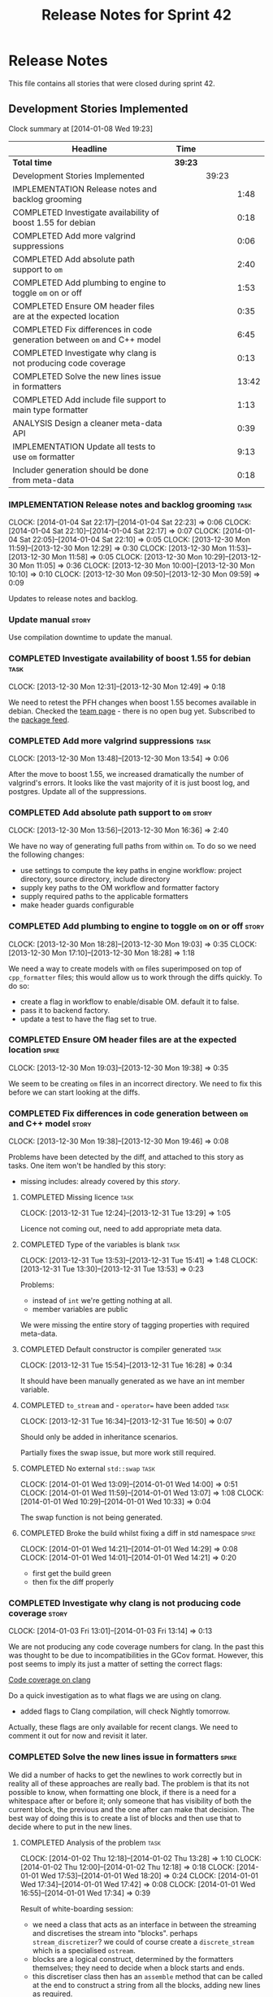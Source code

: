 #+title: Release Notes for Sprint 42
#+options: date:nil toc:nil author:nil num:nil
#+todo: ANALYSIS IMPLEMENTATION TESTING | COMPLETED CANCELLED
#+tags: story(s) epic(e) task(t) note(n) spike(p)

* Release Notes

This file contains all stories that were closed during sprint 42.

** Development Stories Implemented

#+begin: clocktable :maxlevel 3 :scope subtree
Clock summary at [2014-01-08 Wed 19:23]

| Headline                                                                | Time    |       |       |
|-------------------------------------------------------------------------+---------+-------+-------|
| *Total time*                                                            | *39:23* |       |       |
|-------------------------------------------------------------------------+---------+-------+-------|
| Development Stories Implemented                                         |         | 39:23 |       |
| IMPLEMENTATION Release notes and backlog grooming                       |         |       |  1:48 |
| COMPLETED Investigate availability of boost 1.55 for debian             |         |       |  0:18 |
| COMPLETED Add more valgrind suppressions                                |         |       |  0:06 |
| COMPLETED Add absolute path support to =om=                             |         |       |  2:40 |
| COMPLETED Add plumbing to engine to toggle =om= on or off               |         |       |  1:53 |
| COMPLETED Ensure OM header files are at the expected location           |         |       |  0:35 |
| COMPLETED Fix differences in code generation between =om= and C++ model |         |       |  6:45 |
| COMPLETED Investigate why clang is not producing code coverage          |         |       |  0:13 |
| COMPLETED Solve the new lines issue in formatters                       |         |       | 13:42 |
| COMPLETED Add include file support to main type formatter               |         |       |  1:13 |
| ANALYSIS Design a cleaner meta-data API                                 |         |       |  0:39 |
| IMPLEMENTATION Update all tests to use =om= formatter                   |         |       |  9:13 |
| Includer generation should be done from meta-data                       |         |       |  0:18 |
#+end:

*** IMPLEMENTATION Release notes and backlog grooming                  :task:
    CLOCK: [2014-01-04 Sat 22:17]--[2014-01-04 Sat 22:23] =>  0:06
    CLOCK: [2014-01-04 Sat 22:10]--[2014-01-04 Sat 22:17] =>  0:07
    CLOCK: [2014-01-04 Sat 22:05]--[2014-01-04 Sat 22:10] =>  0:05
    CLOCK: [2013-12-30 Mon 11:59]--[2013-12-30 Mon 12:29] =>  0:30
    CLOCK: [2013-12-30 Mon 11:53]--[2013-12-30 Mon 11:58] =>  0:05
    CLOCK: [2013-12-30 Mon 10:29]--[2013-12-30 Mon 11:05] =>  0:36
    CLOCK: [2013-12-30 Mon 10:00]--[2013-12-30 Mon 10:10] =>  0:10
    CLOCK: [2013-12-30 Mon 09:50]--[2013-12-30 Mon 09:59] =>  0:09

Updates to release notes and backlog.

*** Update manual                                                     :story:

Use compilation downtime to update the manual.

*** COMPLETED Investigate availability of boost 1.55 for debian        :task:
    CLOSED: [2013-12-30 Mon 12:59]
    CLOCK: [2013-12-30 Mon 12:31]--[2013-12-30 Mon 12:49] =>  0:18

We need to retest the PFH changes when boost 1.55 becomes available in
debian. Checked the [[https://wiki.debian.org/Teams/DebianBoostTeam][team page]] - there is no open bug yet. Subscribed
to the [[http://packages.qa.debian.org/b/boost-defaults.html][package feed]].

*** COMPLETED Add more valgrind suppressions                           :task:
    CLOSED: [2013-12-30 Mon 13:54]
    CLOCK: [2013-12-30 Mon 13:48]--[2013-12-30 Mon 13:54] =>  0:06

After the move to boost 1.55, we increased dramatically the number of
valgrind's errors. It looks like the vast majority of it is just boost
log, and postgres. Update all of the suppressions.

*** COMPLETED Add absolute path support to =om=                       :story:
    CLOSED: [2013-12-30 Mon 16:37]
    CLOCK: [2013-12-30 Mon 13:56]--[2013-12-30 Mon 16:36] =>  2:40

We have no way of generating full paths from within =om=. To do so we
need the following changes:

- use settings to compute the key paths in engine workflow: project
  directory, source directory, include directory
- supply key paths to the OM workflow and formatter factory
- supply required paths to the applicable formatters
- make header guards configurable

*** COMPLETED Add plumbing to engine to toggle =om= on or off         :story:
    CLOSED: [2013-12-30 Mon 19:03]
    CLOCK: [2013-12-30 Mon 18:28]--[2013-12-30 Mon 19:03] =>  0:35
    CLOCK: [2013-12-30 Mon 17:10]--[2013-12-30 Mon 18:28] =>  1:18

We need a way to create models with =om= files superimposed on top of
=cpp_formatter= files; this would allow us to work through the diffs
quickly. To do so:

- create a flag in workflow to enable/disable OM. default it to false.
- pass it to backend factory.
- update a test to have the flag set to true.

*** COMPLETED Ensure OM header files are at the expected location     :spike:
    CLOSED: [2013-12-30 Mon 19:38]
    CLOCK: [2013-12-30 Mon 19:03]--[2013-12-30 Mon 19:38] =>  0:35

We seem to be creating =om= files in an incorrect directory. We need
to fix this before we can start looking at the diffs.

*** COMPLETED Fix differences in code generation between =om= and C++ model :story:
    CLOSED: [2014-01-01 Wed 14:00]
    CLOCK: [2013-12-30 Mon 19:38]--[2013-12-30 Mon 19:46] =>  0:08

Problems have been detected by the diff, and attached to this story as
tasks. One item won't be handled by this story:

-  missing includes: already covered by this [[*Add%20include%20file%20support%20to%20main%20type%20formatter][story]].

**** COMPLETED Missing licence                                         :task:
     CLOSED: [2013-12-31 Tue 13:21]
     CLOCK: [2013-12-31 Tue 12:24]--[2013-12-31 Tue 13:29] =>  1:05

Licence not coming out, need to add appropriate meta data.

**** COMPLETED Type of the variables is blank                          :task:
     CLOSED: [2013-12-31 Tue 15:41]
     CLOCK: [2013-12-31 Tue 13:53]--[2013-12-31 Tue 15:41] =>  1:48
     CLOCK: [2013-12-31 Tue 13:30]--[2013-12-31 Tue 13:53] =>  0:23

Problems:

- instead of =int= we're getting nothing at all.
- member variables are public

We were missing the entire story of tagging properties with required
meta-data.

**** COMPLETED Default constructor is compiler generated               :task:
     CLOSED: [2013-12-31 Tue 16:28]
     CLOCK: [2013-12-31 Tue 15:54]--[2013-12-31 Tue 16:28] =>  0:34

It should have been manually generated as we have an int member
variable.

**** COMPLETED =to_stream= and - =operator== have been added           :task:
     CLOSED: [2013-12-31 Tue 16:38]
     CLOCK: [2013-12-31 Tue 16:34]--[2013-12-31 Tue 16:50] =>  0:07

Should only be added in inheritance scenarios.

Partially fixes the swap issue, but more work still required.

**** COMPLETED No external =std::swap=                                 :task:
     CLOSED: [2014-01-01 Wed 14:00]
     CLOCK: [2014-01-01 Wed 13:09]--[2014-01-01 Wed 14:00] =>  0:51
     CLOCK: [2014-01-01 Wed 11:59]--[2014-01-01 Wed 13:07] =>  1:08
     CLOCK: [2014-01-01 Wed 10:29]--[2014-01-01 Wed 10:33] =>  0:04

The swap function is not being generated.

**** COMPLETED Broke the build whilst fixing a diff in std namespace  :spike:
     CLOSED: [2014-01-01 Wed 14:30]
     CLOCK: [2014-01-01 Wed 14:21]--[2014-01-01 Wed 14:29] =>  0:08
     CLOCK: [2014-01-01 Wed 14:01]--[2014-01-01 Wed 14:21] =>  0:20

- first get the build green
- then fix the diff properly

*** COMPLETED Investigate why clang is not producing code coverage    :story:
    CLOSED: [2014-01-04 Sat 11:20]
    CLOCK: [2014-01-03 Fri 13:01]--[2014-01-03 Fri 13:14] =>  0:13

We are not producing any code coverage numbers for clang. In the past
this was thought to be due to incompatibilities in the GCov
format. However, this post seems to imply its just a matter of setting
the correct flags:

[[http://clang-developers.42468.n3.nabble.com/Code-coverage-on-clang-td4033066.html][Code coverage on clang]]

Do a quick investigation as to what flags we are using on clang.

- added flags to Clang compilation, will check Nightly tomorrow.

Actually, these flags are only available for recent clangs. We need to
comment it out for now and revisit it later.

*** COMPLETED Solve the new lines issue in formatters                 :spike:
    CLOSED: [2014-01-04 Sat 22:05]

We did a number of hacks to get the newlines to work correctly but in
reality all of these approaches are really bad. The problem is that
its not possible to know, when formatting one block, if there is a
need for a whitespace after or before it; only someone that has
visibility of both the current block, the previous and the one after
can make that decision. The best way of doing this is to create a
list of blocks and then use that to decide where to put in the new
lines.

**** COMPLETED Analysis of the problem                                 :task:
     CLOSED: [2014-01-03 Fri 01:30]
     CLOCK: [2014-01-02 Thu 12:18]--[2014-01-02 Thu 13:28] =>  1:10
     CLOCK: [2014-01-02 Thu 12:00]--[2014-01-02 Thu 12:18] =>  0:18
     CLOCK: [2014-01-01 Wed 17:53]--[2014-01-01 Wed 18:20] =>  0:24
     CLOCK: [2014-01-01 Wed 17:34]--[2014-01-01 Wed 17:42] =>  0:08
     CLOCK: [2014-01-01 Wed 16:55]--[2014-01-01 Wed 17:34] =>  0:39

Result of white-boarding session:

- we need a class that acts as an interface in between the streaming
  and discretises the stream into "blocks". perhaps
  =stream_discretizer=? we could of course create a =discrete_stream=
  which is a specialised =ostream=.
- blocks are a logical construct, determined by the formatters
  themselves; they need to decide when a block starts and ends.
- this discretiser class then has an =assemble= method that can be
  called at the end to construct a string from all the blocks, adding
  new lines as required.

These are the options when it comes to joining blocks:

- do not add a new line before block: first block, doxygen comments.
- do not add line after block: last block, licence
- add line before block
- add line after block

Maybe an enumeration can model this:

- always add line before block
- add line before block if there is a previous block
- never add line before block
- same for after block

Actually what we really need is to create a new stream. All of these
could be modeled as manipulators. In addition we could also add most
of the members of utility and re-implement them as
manipulators. Internally, the device would be doing the chunking. At
the end it would provide access to the internal data structure so that
an assembler could create a single contiguous stream from the chunks.

Read up on the following:

- [[http://www.boost.org/doc/libs/1_55_0/libs/iostreams/doc/index.html][Boost IOStreams library]]
- [[http://comments.gmane.org/gmane.comp.lib.boost.devel/171399][Manipulators for ostreaming_streams]]

To check out Larry Evans code:

: svn co http://svn.boost.org/svn/boost/sandbox-branches/cppljevans

The end conclusion is we need to define our own =ostream= class and
provide it with an interface that suits our needs:

- indent in, indent out: ideally via the ++ and -- operators
- divisor: some way of stating that there is a split in the stream;
  the split is then interpreted depending on whether there is content
  before it, content after it, etc.
- we won't be able to add a lot of the utility stuff into the stream.

Actually, managed blank lines is far too simplistic to work with all
the permutations we have in real life. We need to go back to the
drawing board and design a state machine that takes into account all
known states; state transitions are triggered by the manipulators.

After doing a state machine, it seems that we have all cases covered
after all. The only problem is the terminology we chose is terrible,
but the state machine concepts are all modeled in there somewhere.

#+caption: State machine for stream
[[https://raw.github.com/kitanda/dogen/master/doc/misc/indenting_stream_state_diagram.jpeg]]

Also, we should consider hard-coding the new line characters as per
this post:

[[http://stackoverflow.com/questions/6864759/determining-the-newline-character-for-the-environment-a-c-program-is-being-com][- Determining the Newline character for the environment a C++ program
is being compiled on]]

**** COMPLETED Add classes modeling stream and blocks                  :task:
     CLOSED: [2014-01-03 Fri 01:30]
     CLOCK: [2014-01-03 Fri 01:10]--[2014-01-03 Fri 01:30] =>  0:20
     CLOCK: [2014-01-03 Fri 00:21]--[2014-01-03 Fri 01:10] =>  0:49
     CLOCK: [2014-01-02 Thu 23:23]--[2014-01-03 Fri 00:21] =>  0:58
     CLOCK: [2014-01-02 Thu 23:11]--[2014-01-02 Thu 23:22] =>  0:11
     CLOCK: [2014-01-02 Thu 16:09]--[2014-01-02 Thu 18:59] =>  2:50

Create the classes as per analysis.

**** COMPLETED Replace existing =om= code with new ostream filter      :task:
     CLOSED: [2014-01-04 Sat 22:05]
     CLOCK: [2014-01-04 Sat 21:39]--[2014-01-04 Sat 22:05] =>  0:26
     CLOCK: [2014-01-04 Sat 20:02]--[2014-01-04 Sat 21:14] =>  1:12
     CLOCK: [2014-01-04 Sat 12:50]--[2014-01-04 Sat 12:52] =>  0:02
     CLOCK: [2014-01-03 Fri 17:58]--[2014-01-03 Fri 18:46] =>  0:48
     CLOCK: [2014-01-03 Fri 17:06]--[2014-01-03 Fri 17:58] =>  0:52
     CLOCK: [2014-01-03 Fri 16:16]--[2014-01-03 Fri 17:05] =>  0:49
     CLOCK: [2014-01-03 Fri 14:40]--[2014-01-03 Fri 16:16] =>  1:36
     CLOCK: [2014-01-03 Fri 01:31]--[2014-01-03 Fri 01:38] =>  0:07

Switch plain =ostringstreams= to the new indent filter in =om=.

*** COMPLETED Add include file support to main type formatter         :story:
    CLOSED: [2014-01-04 Sat 22:23]

Inclusion support needs to be moved to the formatters. SML provides
all the required information at the model level in terms of type
dependencies, but only the formatter itself knows what includes it
needs because these are related to the implementation. Even
determining which facets of a type one should include is formatter
dependent. We need to distribute the logic of the includer into each
formatter.

**** COMPLETED Add initial inclusion processing support                :task:
     CLOSED: [2014-01-01 Wed 15:44]
     CLOCK: [2014-01-01 Wed 14:59]--[2014-01-01 Wed 15:43] =>  0:44
     CLOCK: [2014-01-01 Wed 14:35]--[2014-01-01 Wed 14:59] =>  0:24

Drill through all the layers to ensure the C++ inclusion class is
populated when we format the file.

**** COMPLETED Fix modeling errors in terms of forward declaration files :task:
     CLOSED: [2014-01-01 Wed 17:33]
     CLOCK: [2014-01-01 Wed 16:50]--[2014-01-01 Wed 16:55] =>  0:05

We need to be able to support forward declaration files at the facet
level; we incorrectly modeled this as if there was only one forward
declaration file for all the facets.

Actually, this was modeled correctly, we were just looking at the
wrong place.

**** COMPLETED Add includes for standard library types                 :task:
     CLOSED: [2014-01-04 Sat 22:05]

This will be hard-coded as it is the simplest and cleanest way of
doing it.

*** ANALYSIS Design a cleaner meta-data API                           :story:
    CLOCK: [2014-01-08 Wed 18:01]--[2014-01-08 Wed 18:17] =>  0:16
    CLOCK: [2014-01-07 Tue 23:50]--[2014-01-08 Wed 00:02] =>  0:12
    CLOCK: [2014-01-07 Tue 07:53]--[2014-01-07 Tue 08:04] =>  0:11

Latest understanding:

Actually, after some thinking, it seems like adding these classes to
SML is not the right thing at all. This is because SML is still
(fairly) language neutral. The right place has to be the output
model. It just seems like we are trying to create a set of classes
that have some common properties with SML (most, really), and an
additional set of properties which are language specific. We have
tried in the past to create an entire output model, totally divorced
from SML, and found out that it had far too much in common with SML to
justify its existence. At the same time, creating a set of classes to
augment SML in OM without adding properties directly to SML seems a
bit strange - we will end up having to pass the OM class plus the SML
class on every method.

There are a few clear cut statements that can be made here:

- the missing data structures are language specific; that is, we will
  need separate ones for each programming language we target such as
  C++, C#, etc.
- the formatters of a given programming language will require the SML
  types plus the missing data structures in order to create a
  representation. This is not just formatter configuration, its more
  like the language-specific information that SML does not carry.-
- There is a large degree of nesting in these data structures. For
  instance, properties inside of objects have their own C++ specific
  data, and even types within a property. Wrapping this is non-trivial
  - without duplicating a lot of SML data.
- We already tried making a C++ specific model only to find out that
  more than 70% of that model was a copy of SML with slight
  variations.

Old understanding:

- use =ptree= internally in dia to sml transformer and JSON
  hydrator. Populate =ptree= with values read from the input. There is
  no direct connection between the owner of the =ptree= and the
  =ptree= population.
- create classes in SML to model the meta-data as defined by the
  hierarchical structure in tags. Lets call this the meta-data object
  model.
- create a SML transformer that takes in a =ptree= and returns the
  appropriate meta-data object model. Name: =meta_data_transformer=,
  =meta_data_factory=? Actually a factory makes more sense, we could
  have a simple build method that takes in a =ptree= and returns the
  meta-data.
- dia to sml transformer and JSON transformer use the SML meta-data
  transformer to convert the =ptree= into meta-data and populate the
  taggable with it.
- delete the meta-data reader and writer.
- update meta-data tagger and all other classes that use =ptree= to
  use the new meta-data object model. Tagger needs to be renamed:
  =meta_data_expander=, =meta_data_updator=?
- tags remains public; although we only use it internally in meta-data
  transformer, we are still making it a public API (e.g. users need to
  know what tags are available in Dia/JSON). We need a better way to
  do this.
- create a new package: =meta_data=. Create a top-level class to
  contain all of the meta-data. We need a good name for it.

Older understanding:

At present we have a lot of ugly copy and paste code in
=meta_data_tagger=. This was done so we could collect all of the use
cases for the API. This story captures what we think would be a good
API to cater for all the use cases.

- we need a way of locating a top-level node in the tree. At present
  we only have paths to specific nodes where there are values, but its
  not possible to get a top-level node such as say a
  =header_file=. This would allow for more generic code that handles
  top-level nodes with similar shapes. We could replace all of the
  file handling code with one generic function for example.
- =meta_data_writer= and =meta_data_reader= are very strange
  concepts. We need to search the net for patterns on how to populate
  =ptree=, there must be a more generic solution for this. We should
  also look at the STL algorithms for ideas - perhaps we can replace a
  lot of this functionality with existing algorithms such as =copy_if=
  or create new ones along the same lines as the STL.
- We have spotted the following algorithms:
  - add if a key does not exist: used for defaulting; the user may
    have already supplied a value, in which case we do not want to
    override it.
  - copy if a key does not exist: used when we want to take a source
    =ptree= and copy across a set of values to a target =ptree=; for
    instance, when we want to copy a set of values from the model to
    all objects. Needs a variation that does nothing if the key does
    not exist in the source - at present we do a lot of has key to
    solve this.
  - has key: returns true if a key exists. May not be required - see
    get key below.
  - get key: returns a value, optionally castable to a type other than
    string. We often do has key followed by get key, so a try get key
    would be a useful variation - returning perhaps a pair of bool,
    value.
  - is true: and other checks such as is false, is supported
    etc. Basically helpers to check if a key exists and if its value
    matches some predefined value.
- More fundamentally: is =ptree= actually being overused? That is,
  should we not just model all of this data as first-class citizens in
  SML using the type system? The reason why we chose =ptree= is
  because the data supplied by the front-end (e.g. dia or JSON) will
  always come in key-value-pairs and adding a tree like structure to
  those KVPs makes them more intelligible to the end user. Thus it
  follows that =ptree= is a good way of bringing all of that data in
  from the front-end into the middle-end (e.g. SML). But perhaps once
  the data hits SML we should then type it; we could create data
  structures that model the shape of the tags tree and read all of the
  =ptree= data into those. Once that is done we can then start
  "tagging" - e.g. we operate on those data structures rather than on
  the =ptree= for defaulting, copying stuff across, etc. Life would be
  much easier because now we have the type-system on our side (copy
  constructors, containers, etc). Taggables would then have perhaps
  =raw_meta_data= for the =ptree= and =meta_data= for the new
  classes. We could place all of them in a =meta_data= namespace to
  avoid polluting SML too much. This also means that we would recover
  a lot of lost performance - instead of the multiple reads we do all
  over the place, we'd be using first-class domain objects with
  getters.

*** IMPLEMENTATION Update all tests to use =om= formatter              :task:
    CLOCK: [2014-01-04 Sat 22:07]--[2014-01-04 Sat 22:08] =>  0:01

Go through every single engine test, enable =om= formatting and fix
all the issues until the test goes green.

In order for om to match the C++ model we need to make sure we are
passing in the correct meta-data such as licences, etc.

**** COMPLETED Model =class_in_a_package=                              :task:
     CLOSED: [2014-01-04 Sat 22:25]

Basic model with int properties.

**** COMPLETED Models that do not exercise =om=                        :task:
     CLOSED: [2014-01-04 Sat 22:37]
     CLOCK: [2014-01-04 Sat 22:23]--[2014-01-04 Sat 22:41] =>  0:18

The following models were updated without requiring any changes:

- =two_empty_layers=
- =class_without_name=
- =empty_model=
- =empty_package=

**** COMPLETED Models that require just adding minor meta-data         :task:
     CLOSED: [2014-01-04 Sat 23:05]
     CLOCK: [2014-01-04 Sat 22:58]--[2014-01-04 Sat 23:05] =>  0:07
     CLOCK: [2014-01-04 Sat 22:44]--[2014-01-04 Sat 22:58] =>  0:14

We need to set meta-data such as licence, etc for these models.

- =two_layers_with_objects=
- =compressed=
- =classes_inout_package=
- =class_without_package=
- =stand_alone_class=
- =classes_in_a_package=
- =classes_without_package=

**** COMPLETED Model =class_without_attributes=                        :task:
     CLOSED: [2014-01-04 Sat 23:14]
     CLOCK: [2014-01-04 Sat 23:07]--[2014-01-04 Sat 23:24] =>  0:17

Empty class. Caused formatting differences.

Formatting differences are actually features, not bugs, so rebaselined
model.

**** COMPLETED Model =trivial_association=                             :task:
     CLOSED: [2014-01-07 Tue 08:13]
     CLOCK: [2014-01-07 Tue 08:07]--[2014-01-07 Tue 08:13] =>  0:06
     CLOCK: [2014-01-06 Mon 23:54]--[2014-01-06 Mon 23:56] =>  0:02

Simple association, should be easy to get it to pass.

**** IMPLEMENTATION Model =trivial_inheritance=                        :task:
     CLOCK: [2014-01-06 Mon 07:48]--[2014-01-06 Mon 08:19] =>  0:31
     CLOCK: [2014-01-04 Sat 23:30]--[2014-01-04 Sat 23:39] =>  0:09

All aspects related to inheritance. A lot of non-obvious diffs.

***** COMPLETED Make pointer associations behave like previous implementation
      CLOSED: [2014-01-06 Mon 22:45]
      CLOCK: [2014-01-06 Mon 21:10]--[2014-01-06 Mon 22:44] =>  1:34
      CLOCK: [2014-01-06 Mon 17:53]--[2014-01-06 Mon 18:41] =>  0:48

- rename =pointer_associations= to =weak_associations= to make it less
  connected to C++; tidy-up variable names too.
- remove associations where there is both a regular association and a
  pointer/weak association so this makes us lie less about the
  intent - e.g. weak associations disappear in the presence of a
  regular association against the same type. Add tests.

***** COMPLETED Add support for relationships in include processing
      CLOSED: [2014-01-06 Mon 23:27]
      CLOCK: [2014-01-06 Mon 22:50]--[2014-01-06 Mon 23:53] =>  1:03

We need to add includes via relationships to types formatter.

***** COMPLETED Fix incorrect inclusion of =iosfwd= without checking io status
      CLOSED: [2014-01-07 Tue 07:20]
      CLOCK: [2014-01-07 Tue 07:10]--[2014-01-07 Tue 07:20] =>  0:10

***** COMPLETED Investigate the need for includes of =iosfwd= and =algorithm=
      CLOSED: [2014-01-08 Wed 18:20]
      CLOCK: [2014-01-08 Wed 08:01]--[2014-01-08 Wed 08:37] =>  0:36
      CLOCK: [2014-01-07 Tue 21:50]--[2014-01-07 Tue 23:50] =>  2:00
      CLOCK: [2014-01-07 Tue 17:52]--[2014-01-07 Tue 18:32] =>  0:40
      CLOCK: [2014-01-07 Tue 08:35]--[2014-01-07 Tue 08:44] =>  0:09

At present we seem to always be including these two headers if
inheritance is present. Is this required?

Actually, we need to split the swap meta-data into internal and
external, and only add includes if external swap is required.

Also, it seems we are always including =algorithm= but we only need it
when swap is enabled. This will be fixed in OM and rebaselined.

***** COMPLETED Generate pure virtual destructors                      :task:
      CLOSED: [2014-01-08 Wed 19:23]
      CLOCK: [2014-01-08 Wed 18:17]--[2014-01-08 Wed 18:45] =>  0:28

We need to respect the destructor generation set in C++ formatters.

*** Add tests for =flat_name_builder=                                 :story:

We refactored tagger code related to flattening names into this class
but added no tests. We need good coverage, hopefully available from
C++ formatters.

*** Add tests for =annotation_factory=                                :story:

We added this class without any tests initially because we wanted to
first prove =om= worked. Once this is achieved we need to revisit this
class and add tests.

- missing licence
- missing modeline
- empty marker
- different marker for two objects
- consider moving generate preamble into annotation

*** Add tests for main header file formatter with optionality         :story:

We should add a couple of tests that exercise the annotation
factory. As it will have its own tests, we just need to make sure it
works in general. For example, pass in an empty annotation.

*** Use lowercase for all meta-data keys                              :story:

We have a number of legacy meta-data keys which are in uppercase and
need to be in lowercase. They may also need to be renamed to follow
the "namespacing" structure. Example:

: #DOGEN IDENTITY_ATTRIBUTE=true

This should really be:

: #DOGEN identity_attribute=true

*** Remove speculative facet layers for hash and serialization        :story:

For some unfathomable reason we decided to add a layer of indirection
for both hash and serialization. This is for speculative reasons as in
the future we may want to add boost hash and other forms of
serialization. However, in keeping with the (often violated) rule that
we never add code without a use case, we need to remove this.

*** Parameter to disable cpp file                                     :story:

It would be really useful to define a implementation specific
parameter which disables the generation of a cpp file for a
service. This would stop us from having to create noddy translation
units with dummy functions just to avoid having to define exclusion
regexes.

*** "Data driven" includer                                            :story:

We should simply go through all the types in the SML model and for
each type and each facet create the corresponding inclusion
path. locator can be used to generate standard paths, and a model
specific mapping is required for other models such as std.

Include then takes the relationships extracted by extractor, the
mappings generated by this mapper and simply appends to the inclusion
list the file names. it also appends the implementation specific
headers.

This story is very closely related to [[*Loading%20external%20models%20from%20file][profiles]].

*** Includer generation should be done from meta-data                 :story:
    CLOCK: [2013-10-27 Sun 20:40]--[2013-10-27 Sun 20:58] =>  0:18

It would be nice if we could determine which includer files to create
by looking at the meta-data. For this we need a notion of an inclusion
group, defined at the model level:

- =cpp.types.includers.general=
- =cpp.types.includers.value_objects=
- ...

Under each of these one would configure the aspect:

- =cpp.types.includers.general.generate=: =true=
- =cpp.types.includers.general.file_name=: =a/b/c=
- =cpp.types.includers.general.is_system=: =false=

Then, each type, module etc would declare its membership (as a list):

- =cpp.includers.member=: =cpp.types.includers.general=
- =cpp.includers.member=: =cpp.types.includers.value_objects=
- ...

** Deprecated Development Stories
*** CANCELLED Refactor Licence formatter                              :story:
    CLOSED: [2013-12-30 Mon 10:35]

Note: Implemented as part of =om=.

- year is hard-coded to 2012: At present the licence formatter has an
  hard-coded year of 2012. It should really be a parameter passed in.
- we should really only have one formatter that understands different
  commenting syntaxes (e.g. cmake comments, c++ comments).
- we should support multiple licences.

*** CANCELLED Add a code generation marker                            :story:
    CLOSED: [2013-12-30 Mon 10:35]

Note: Implemented as part of =om=.

Now that we've started to mix-and-match hand-crafted code with
code-generated code, we should really have an easy way to distinguish
which files are which. A simple comment at the top for files generated
by dogen (with the corresponding dogen version) would suffice. This
could be done in a similar fashion to the licence formatter. It should
either be after the licence or at the very top and take on the
responsibilities of emacs/vi headers.

We should also add a model level version which will be stamped on the
marker.

In addition, we should also stamp the dogen version too. However, this
will make all our tests break every time there is a new commit so
perhaps we need to have this switched off by default.

*** CANCELLED Stereotypes to disable facets                           :story:
    CLOSED: [2013-12-30 Mon 10:37]

Note: =om= provides a better way of implementing this functionality.

At present we do not generate files for all facets in a service other
than types. However, the correct fix is to have stereotypes to disable/enable
facets:

- =nonhashable=, =hashable=: hashing support
- =nontestable=, =testable=: test data support
- =nonserializable=, =serializable=: serialisation support
- =nonimplementable=, =implementable=: service does not have a CPP file
- =nonstreamable=, =streamable=: IO support

These stereotypes can then be combined:

: service,nonimplementable,serializable

Results in a service for which there will only be a header file and
serialization support.

By default services would have all aspects other than domain disabled,
entities and values would have all aspects enabled.

*** CANCELLED Create an SML level concept for facets                  :story:
    CLOSED: [2013-12-30 Mon 10:42]

Note: with the meta-data approach, this is no longer needed.

In reality, "facets" are not a C++ thing; they are language
neutral. They are, however, expressed differently in different
languages. For example:

- types: same on all languages
- debug_printing: overloaded operator<< in C++, toString() in Java,
  ToString() in C#, etc.
- serialisation: slightly less obvious, but effectively the most
  "native" serialisation available for the given programming
  language. For C++ this is boost serialisation.
- hashing: language specific support for hashing, in C++ either std
  hash or boost hash, in Java/C# overloading of hash functions.
- test_data: some facilities for test data generation
- relational: bindings for relational databases. ODB in C++.

We can introduce these concepts at the SML level, probably at the
=model= and =abstract_object= level; we can then do further
translation at the language level, as required.
